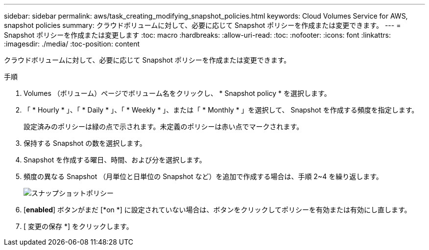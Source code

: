 ---
sidebar: sidebar 
permalink: aws/task_creating_modifying_snapshot_policies.html 
keywords: Cloud Volumes Service for AWS, snapshot policies 
summary: クラウドボリュームに対して、必要に応じて Snapshot ポリシーを作成または変更できます。 
---
= Snapshot ポリシーを作成または変更します
:toc: macro
:hardbreaks:
:allow-uri-read: 
:toc: 
:nofooter: 
:icons: font
:linkattrs: 
:imagesdir: ./media/
:toc-position: content


[role="lead"]
クラウドボリュームに対して、必要に応じて Snapshot ポリシーを作成または変更できます。

.手順
. Volumes （ボリューム）ページでボリューム名をクリックし、 * Snapshot policy * を選択します。
. 「 * Hourly * 」、「 * Daily * 」、「 * Weekly * 」、または「 * Monthly * 」を選択して、 Snapshot を作成する頻度を指定します。
+
設定済みのポリシーは緑の点で示されます。未定義のポリシーは赤い点でマークされます。

. 保持する Snapshot の数を選択します。
. Snapshot を作成する曜日、時間、および分を選択します。
. 頻度の異なる Snapshot （月単位と日単位の Snapshot など）を追加で作成する場合は、手順 2~4 を繰り返します。
+
image:diagram_snapshot_policy_modify.png["スナップショットポリシー"]

. [*enabled*] ボタンがまだ [*on *] に設定されていない場合は、ボタンをクリックしてポリシーを有効または有効にし直します。
. [ 変更の保存 *] をクリックします。


